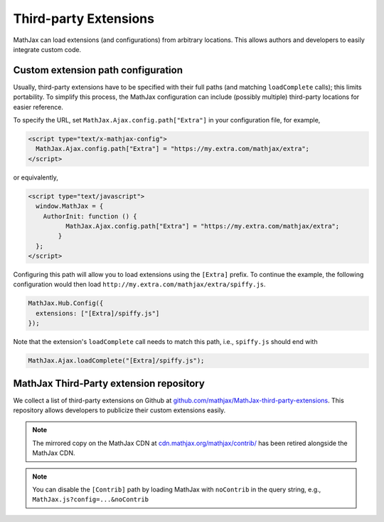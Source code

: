 .. _ThirdParty:

***********************************
Third-party Extensions
***********************************

MathJax can load extensions (and configurations) from arbitrary locations. 
This allows authors and developers to easily integrate custom code.

Custom extension path configuration
----------------------------------------

Usually, third-party extensions have to be specified with their full 
paths (and matching ``loadComplete`` calls); this limits portability. To
simplify this process, the MathJax configuration can include (possibly 
multiple) third-party locations for easier reference.

To specify the URL, set ``MathJax.Ajax.config.path["Extra"]`` in your
configuration file, for example,

.. code-block:: javascript

    <script type="text/x-mathjax-config">
      MathJax.Ajax.config.path["Extra"] = "https://my.extra.com/mathjax/extra";
    </script>

or equivalently,

.. code-block:: javascript

    <script type="text/javascript">
      window.MathJax = {
        AuthorInit: function () {
              MathJax.Ajax.config.path["Extra"] = "https://my.extra.com/mathjax/extra";
            }
      };
    </script>

Configuring this path will allow you to load extensions using the ``[Extra]`` 
prefix. To continue the example, the following configuration would then load 
``http://my.extra.com/mathjax/extra/spiffy.js``.

.. code-block:: javascript

    MathJax.Hub.Config({
      extensions: ["[Extra]/spiffy.js"]
    });

Note that the extension's ``loadComplete`` call needs to match this path, 
i.e., ``spiffy.js`` should end with

.. code-block:: javascript

    MathJax.Ajax.loadComplete("[Extra]/spiffy.js");


MathJax Third-Party extension repository
----------------------------------------

We collect a list of third-party extensions on Github at `github.com/mathjax/MathJax-third-party-extensions 
<https://github.com/mathjax/MathJax-third-party-extensions>`_. This repository 
allows developers to publicize their custom extensions easily.

.. note:: 

    The mirrored copy on the MathJax CDN at `cdn.mathjax.org/mathjax/contrib/ 
    <//cdn.mathjax.org/mathjax/contrib/>`_ has been retired alongside the MathJax CDN.


.. note::

  You can disable the ``[Contrib]`` path by loading MathJax with 
  ``noContrib`` in the query string, e.g., ``MathJax.js?config=...&noContrib``